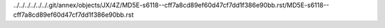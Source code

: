 ../../../../../../.git/annex/objects/JX/4Z/MD5E-s6118--cff7a8cd89ef60d47cf7dd1f386e90bb.rst/MD5E-s6118--cff7a8cd89ef60d47cf7dd1f386e90bb.rst